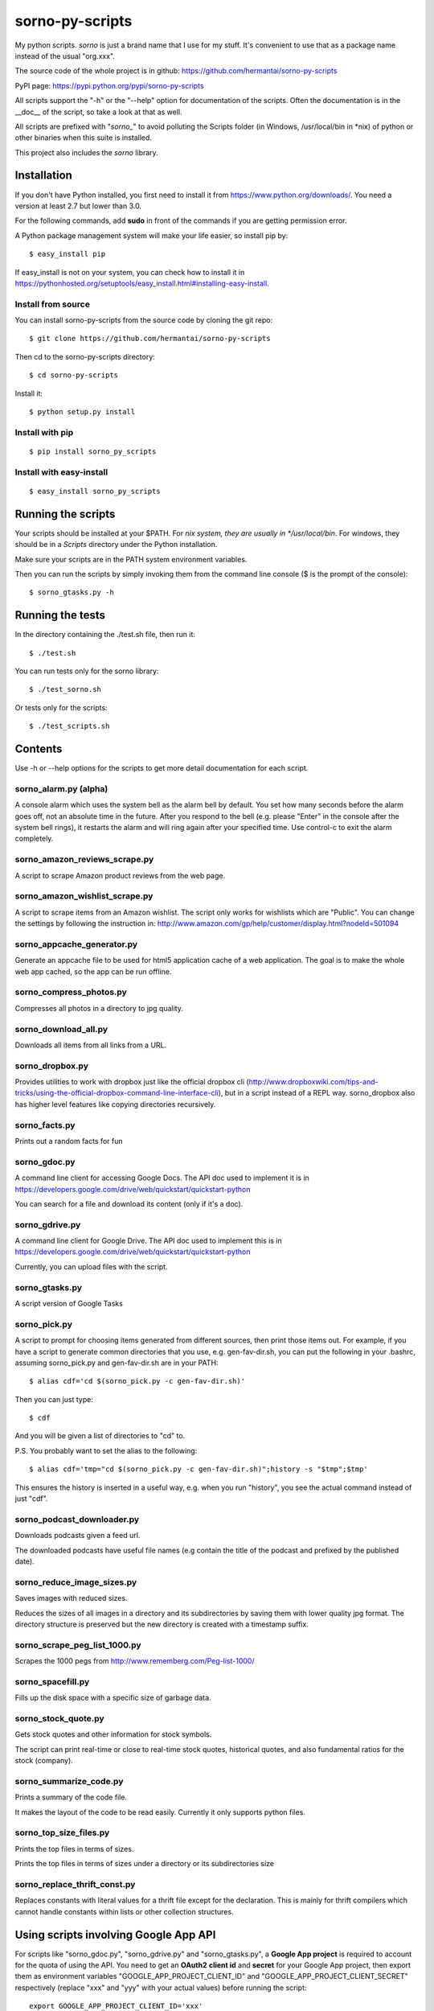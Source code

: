 sorno-py-scripts
================

My python scripts. `sorno` is just a brand name that I use for my stuff.
It's convenient to use that as a package name instead of the usual "org.xxx".

The source code of the whole project is in github:
https://github.com/hermantai/sorno-py-scripts

PyPI page: https://pypi.python.org/pypi/sorno-py-scripts

All scripts support the "-h" or the "--help" option for documentation of the
scripts. Often the documentation is in the __doc__ of the script, so take a
look at that as well.

All scripts are prefixed with "`sorno_`" to avoid polluting the Scripts folder
(in Windows, /usr/local/bin in \*nix) of python or other binaries when this
suite is installed.

This project also includes the `sorno` library.

Installation
--------------------
If you don't have Python installed, you first need to install it from
https://www.python.org/downloads/. You need a version at least 2.7 but lower
than 3.0.

For the following commands, add **sudo** in front of the commands if you are
getting permission error.

A Python package management system will make your life easier, so install pip
by::

    $ easy_install pip

If easy_install is not on your system, you can check how to install it in
https://pythonhosted.org/setuptools/easy_install.html#installing-easy-install.

Install from source
~~~~~~~~~~~~~~~~~~~
You can install sorno-py-scripts from the source code by cloning the git repo::

    $ git clone https://github.com/hermantai/sorno-py-scripts

Then cd to the sorno-py-scripts directory::

    $ cd sorno-py-scripts

Install it::

    $ python setup.py install

Install with pip
~~~~~~~~~~~~~~~~
::

    $ pip install sorno_py_scripts

Install with easy-install
~~~~~~~~~~~~~~~~~~~~~~~~~
::

    $ easy_install sorno_py_scripts

Running the scripts
-------------------
Your scripts should be installed at your $PATH. For *nix system, they are
usually in */usr/local/bin*. For windows, they should be in a *Scripts*
directory under the Python installation.

Make sure your scripts are in the PATH system environment variables.

Then you can run the scripts by simply invoking them from the command line
console ($ is the prompt of the console)::

  $ sorno_gtasks.py -h

Running the tests
-----------------
In the directory containing the ./test.sh file, then run it::

    $ ./test.sh

You can run tests only for the sorno library::

    $ ./test_sorno.sh

Or tests only for the scripts::

    $ ./test_scripts.sh

Contents
--------------------
Use -h or --help options for the scripts to get more detail documentation for
each script.

sorno_alarm.py (alpha)
~~~~~~~~~~~~~~~~~~~~~~
A console alarm which uses the system bell as the alarm bell by default. You
set how
many seconds before the alarm goes off, not an absolute time in the future.
After you respond to the bell (e.g. please "Enter" in the console after the
system bell rings), it restarts the alarm and will ring again after your
specified time. Use control-c to exit the alarm completely.

sorno_amazon_reviews_scrape.py
~~~~~~~~~~~~~~~~~~~~~~~~~~~~~~
A script to scrape Amazon product reviews from the web page.

sorno_amazon_wishlist_scrape.py
~~~~~~~~~~~~~~~~~~~~~~~~~~~~~~~
A script to scrape items from an Amazon wishlist. The script only works for
wishlists which are "Public". You can change the settings by following the
instruction in:
http://www.amazon.com/gp/help/customer/display.html?nodeId=501094

sorno_appcache_generator.py
~~~~~~~~~~~~~~~~~~~~~~~~~~~~~~~~~~~~~~~~
Generate an appcache file to be used for html5 application cache of a web
application. The goal is to make the whole web app cached, so the app can be
run offline.

sorno_compress_photos.py
~~~~~~~~~~~~~~~~~~~~~~~~
Compresses all photos in a directory to jpg quality.

sorno_download_all.py
~~~~~~~~~~~~~~~~~~~~~
Downloads all items from all links from a URL.

sorno_dropbox.py
~~~~~~~~~~~~~~~~
Provides utilities to work with dropbox just like the official dropbox cli
(http://www.dropboxwiki.com/tips-and-tricks/using-the-official-dropbox-command-line-interface-cli),
but in a script instead of a REPL way. sorno_dropbox also has higher level
features like copying directories recursively.

sorno_facts.py
~~~~~~~~~~~~~~~~~~~~
Prints out a random facts for fun

sorno_gdoc.py
~~~~~~~~~~~~~~~~~
A command line client for accessing Google Docs. The API doc used to implement
it is in https://developers.google.com/drive/web/quickstart/quickstart-python

You can search for a file and download its content (only if it's a doc).

sorno_gdrive.py
~~~~~~~~~~~~~~~~~~~
A command line client for Google Drive. The API doc used to implement this is
in
https://developers.google.com/drive/web/quickstart/quickstart-python

Currently, you can upload files with the script.

sorno_gtasks.py
~~~~~~~~~~~~~~~
A script version of Google Tasks

sorno_pick.py
~~~~~~~~~~~~~
A script to prompt for choosing items generated from different sources, then
print those items out. For example, if you have a script to generate common
directories that you use, e.g. gen-fav-dir.sh, you can put the following in
your .bashrc, assuming sorno_pick.py and gen-fav-dir.sh are in your PATH::

    $ alias cdf='cd $(sorno_pick.py -c gen-fav-dir.sh)'

Then you can just type::

    $ cdf

And you will be given a list of directories to "cd" to.

P.S. You probably want to set the alias to the following::

    $ alias cdf='tmp="cd $(sorno_pick.py -c gen-fav-dir.sh)";history -s "$tmp";$tmp'

This ensures the history is inserted in a useful way, e.g. when you run
"history", you see the actual command instead of just "cdf".

sorno_podcast_downloader.py
~~~~~~~~~~~~~~~~~~~~~~~~~~~
Downloads podcasts given a feed url.

The downloaded podcasts have useful file
names (e.g contain the title of the podcast and prefixed by the published
date).

sorno_reduce_image_sizes.py
~~~~~~~~~~~~~~~~~~~~~~~~~~~
Saves images with reduced sizes.

Reduces the sizes of all images in a directory and its subdirectories by
saving them with lower quality jpg format. The directory structure is
preserved but the new directory is created with a timestamp suffix.

sorno_scrape_peg_list_1000.py
~~~~~~~~~~~~~~~~~~~~~~~~~~~~~
Scrapes the 1000 pegs from http://www.rememberg.com/Peg-list-1000/

sorno_spacefill.py
~~~~~~~~~~~~~~~~~~
Fills up the disk space with a specific size of garbage data.

sorno_stock_quote.py
~~~~~~~~~~~~~~~~~~~~
Gets stock quotes and other information for stock symbols.

The script can print real-time or close to real-time stock quotes, historical
quotes, and also fundamental ratios for the stock (company).

sorno_summarize_code.py
~~~~~~~~~~~~~~~~~~~~~~~
Prints a summary of the code file.

It makes the layout of the code to be read easily. Currently it only supports
python files.

sorno_top_size_files.py
~~~~~~~~~~~~~~~~~~~~~~~
Prints the top files in terms of sizes.

Prints the top files in terms of sizes under a directory or its subdirectories
size

sorno_replace_thrift_const.py
~~~~~~~~~~~~~~~~~~~~~~~~~~~~~
Replaces constants with literal values for a thrift file except for the
declaration. This is mainly for thrift compilers which cannot handle constants
within lists or other collection structures.

Using scripts involving Google App API
---------------------------------------
For scripts like "sorno_gdoc.py", "sorno_gdrive.py" and "sorno_gtasks.py", a
**Google App project** is required to account for the quota of using the API.
You need to get an **OAuth2** **client id** and **secret** for your Google App
project, then export them as environment variables
"GOOGLE_APP_PROJECT_CLIENT_ID" and "GOOGLE_APP_PROJECT_CLIENT_SECRET"
respectively (replace "xxx" and "yyy" with your actual values) before running
the script::

    export GOOGLE_APP_PROJECT_CLIENT_ID='xxx'
    export GOOGLE_APP_PROJECT_CLIENT_SECRET='yyy'

You probably want to put the two lines above in your bashrc file.

You can get the oauth2 client id and secret by the following steps:

1) Choose a Google App project or create a new one in
   https://console.developers.google.com/project

2) After you have chosen a Google App Project, you then go to the tab "APIs &
   auth" on the left.

3) Click on the APIs subtab, and search for the API needed for the script you
   want to use. The help page of the script tells you what API your project
   needs. For example, sorno_gtasks.py needs the Tasks API with the scope
   'https://www.googleapis.com/auth/tasks'. Enable it.

4) Go to the "Credentials" subtab, click "Add credentials", choose "OAuth 2.0
   client ID", enter some information on the OAuth consent screen if prompted.
   In that screen, only email address and product name are required to be
   filled out. For the *Application type*, choose "Other".

5) After the credentials is created, click on it and you should see your
   **Client ID** and **Client secret** there.

Troubleshooting
~~~~~~~~~~~~~~~
If you are getting some import error when running the script, make sure you
have the newest Google API Client Library for Python. You can find the
installation instruction here:
https://developers.google.com/api-client-library/python/start/installation

Development
-----------
Start
~~~~~
A sample of a script can be obtained from *python/script_template.py* in
https://github.com/hermantai/samples.

Unit testing
~~~~~~~~~~~~
You can run the unit tests in the *scripts/tests* directory. First, set up the
testing environment by running::

    $ source setup_test_env.sh

If you have installed sorno-py-scripts in your machine, the *sorno* library
from the installation is used instead of your local changes because of
easy-install messing with the search path. In that case you need to either
remove the egg manually or bump up the version and install it with your local
changes to override the existing version.

Then you can run individual unit tests with::

    $ python scripts/tests/test_xxx.py

Deployment
~~~~~~~~~~
The only deployment destinations for now is github and PyPI. In github, this
project resides in the sorno-py-scripts project:
https://github.com/hermantai/sorno-py-scripts

To deploy to PyPI, first install twine::

    $ pip install twine

Then you can use the script to deploy to PyPI::

    $ ./pypi_deploy_with_twine.sh

Use **sudo** if you encounter permission issues when running the commands.
